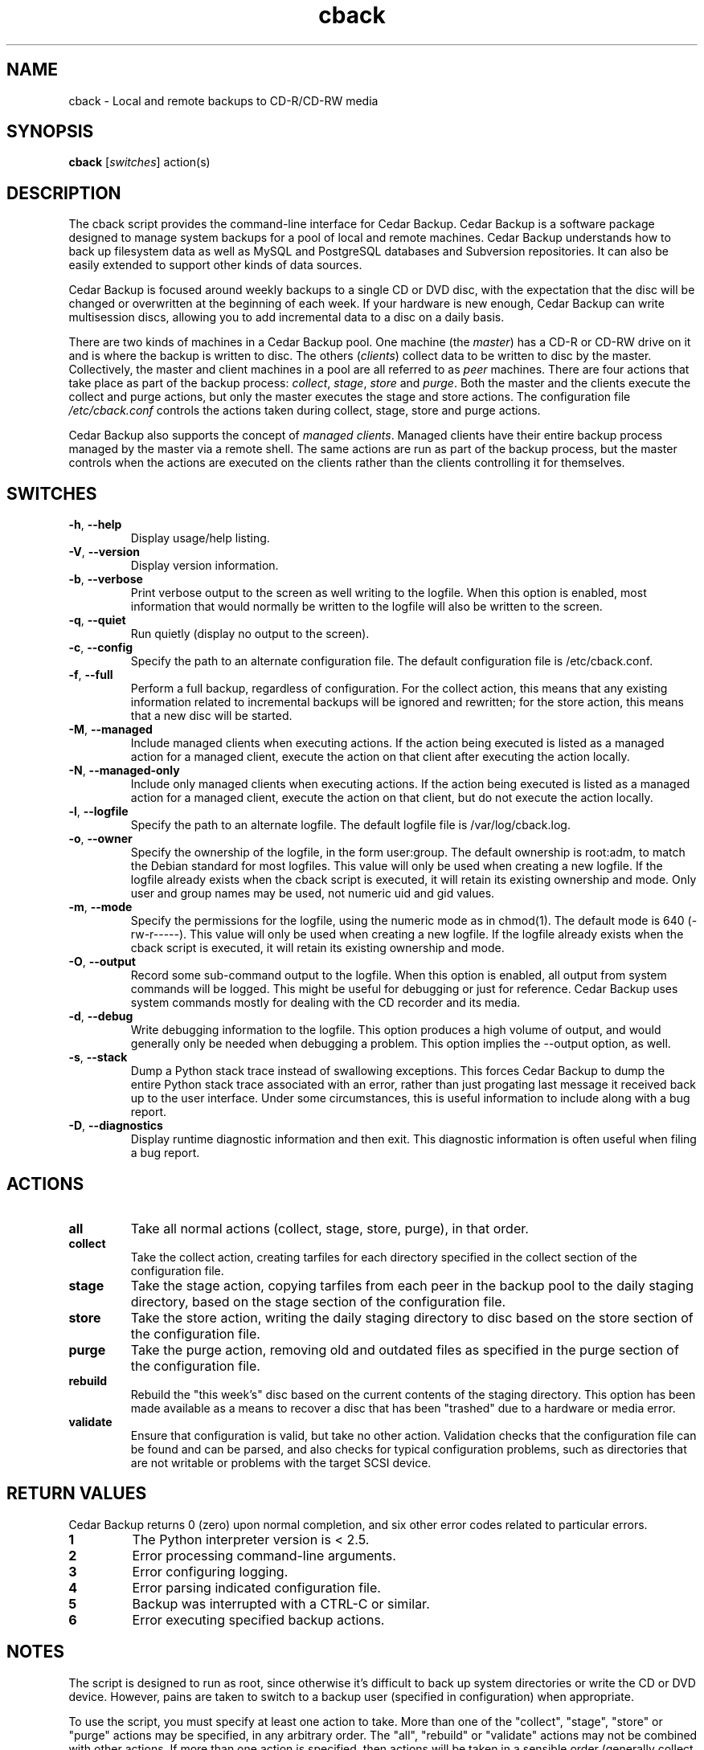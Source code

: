 .\" vim: set ft=nroff .\"
.\" # # # # # # # # # # # # # # # # # # # # # # # # # # # # # # # # # # #
.\" #
.\" #              C E D A R
.\" #          S O L U T I O N S       "Software done right."
.\" #           S O F T W A R E
.\" #
.\" # # # # # # # # # # # # # # # # # # # # # # # # # # # # # # # # # # #
.\" #
.\" # Author   : Kenneth J. Pronovici <pronovic@ieee.org>
.\" # Language : nroff
.\" # Project  : Cedar Backup, release 2
.\" # Revision : $Id$
.\" # Purpose  : Manpage for cback script
.\" #
.\" # # # # # # # # # # # # # # # # # # # # # # # # # # # # # # # # # # #
.\"
.TH cback "1" "July 2010" "Cedar Backup" "Kenneth J. Pronovici"
.SH NAME
cback \- Local and remote backups to CD\-R/CD\-RW media
.SH SYNOPSIS
.B cback
[\fIswitches\fR]
action(s)
.SH DESCRIPTION
.PP
The cback script provides the command\-line interface for Cedar Backup.
Cedar Backup is a software package designed to manage system backups for a
pool of local and remote machines.  Cedar Backup understands how to back up
filesystem data as well as MySQL and PostgreSQL databases and Subversion
repositories.  It can also be easily extended to support other kinds of
data sources.  
.PP
Cedar Backup is focused around weekly backups to a single CD or DVD disc,
with the expectation that the disc will be changed or overwritten at the
beginning of each week.  If your hardware is new enough, Cedar Backup can
write multisession discs, allowing you to add incremental data to a disc on
a daily basis.
.PP
There are two kinds of machines in a Cedar Backup pool.  One machine (the
\fImaster\fR) has a CD\-R or CD\-RW drive on it and is where the backup is
written to disc.  The others (\fIclients\fR) collect data to be written to disc
by the master.  Collectively, the master and client machines in a pool are all
referred to as \fIpeer\fR machines.  There are four actions that take place as
part of the backup process: \fIcollect\fR, \fIstage\fR, \fIstore\fR and
\fIpurge\fR.  Both the master and the clients execute the collect and purge
actions, but only the master executes the stage and store actions.  The
configuration file \fI/etc/cback.conf\fR controls the actions taken during
collect, stage, store and purge actions.
.PP
Cedar Backup also supports the concept of \fImanaged clients\fR.  Managed
clients have their entire backup process managed by the master via a remote
shell.  The same actions are run as part of the backup process, but the master
controls when the actions are executed on the clients rather than the clients
controlling it for themselves.
.SH SWITCHES
.TP
\fB\-h\fR, \fB\-\-help\fR
Display usage/help listing.
.TP
\fB\-V\fR, \fB\-\-version\fR
Display version information.
.TP
\fB\-b\fR, \fB\-\-verbose\fR
Print verbose output to the screen as well writing to the logfile. When this
option is enabled, most information that would normally be written to the
logfile will also be written to the screen.
.TP
\fB\-q\fR, \fB\-\-quiet\fR
Run quietly (display no output to the screen).
.TP
\fB\-c\fR, \fB\-\-config\fR
Specify the path to an alternate configuration file.  The default configuration
file is /etc/cback.conf.
.TP
\fB\-f\fR, \fB\-\-full\fR
Perform a full backup, regardless of configuration.  For the collect action,
this means that any existing information related to incremental backups will be
ignored and rewritten; for the store action, this means that a new disc will be
started.
.TP
\fB\-M\fR, \fB\-\-managed\fR
Include managed clients when executing actions.  If the action being executed
is listed as a managed action for a managed client, execute the action on that
client after executing the action locally.  
.TP
\fB\-N\fR, \fB\-\-managed-only\fR
Include only managed clients when executing actions.  If the action being
executed is listed as a managed action for a managed client, execute the action
on that client, but do not execute the action locally.
.TP
\fB\-l\fR, \fB\-\-logfile\fR
Specify the path to an alternate logfile.  The default logfile file is
/var/log/cback.log.
.TP
\fB\-o\fR, \fB\-\-owner\fR
Specify the ownership of the logfile, in the form user:group.  The default
ownership is root:adm, to match the Debian standard for most logfiles.  This
value will only be used when creating a new logfile.  If the logfile already
exists when the cback script is executed, it will retain its existing ownership
and mode.  Only user and group names may be used, not numeric uid and gid
values.
.TP
\fB\-m\fR, \fB\-\-mode\fR
Specify the permissions for the logfile, using the numeric mode as in chmod(1).
The default mode is 640 (\-rw\-r\-\-\-\-\-).  This value will only be used when
creating a new logfile.  If the logfile already exists when the cback script is
executed, it will retain its existing ownership and mode.
.TP
\fB\-O\fR, \fB\-\-output\fR
Record some sub-command output to the logfile. When this option is enabled, all
output from system commands will be logged. This might be useful for debugging
or just for reference. Cedar Backup uses system commands mostly for dealing
with the CD recorder and its media.
.TP
\fB\-d\fR, \fB\-\-debug\fR
Write debugging information to the logfile. This option produces a high volume
of output, and would generally only be needed when debugging a problem. This
option implies the \-\-output option, as well.
.TP
\fB\-s\fR, \fB\-\-stack\fR
Dump a Python stack trace instead of swallowing exceptions.  This forces Cedar
Backup to dump the entire Python stack trace associated with an error, rather
than just progating last message it received back up to the user interface.
Under some circumstances, this is useful information to include along with a
bug report.
.TP
\fB\-D\fR, \fB\-\-diagnostics\fR
Display runtime diagnostic information and then exit.  This diagnostic
information is often useful when filing a bug report.
.SH ACTIONS
.TP
\fBall\fR
Take all normal actions (collect, stage, store, purge), in that order.
.TP
\fBcollect\fR
Take the collect action, creating tarfiles for each directory specified in the
collect section of the configuration file.
.TP
\fBstage\fR
Take the stage action, copying tarfiles from each peer in the backup pool to
the daily staging directory, based on the stage section of the configuration
file.
.TP
\fBstore\fR
Take the store action, writing the daily staging directory to disc based on the
store section of the configuration file.
.TP
\fBpurge\fR
Take the purge action, removing old and outdated files as specified in the
purge section of the configuration file.
.TP
\fBrebuild\fR
Rebuild the "this week's" disc based on the current contents of the staging
directory.  This option has been made available as a means to recover a disc
that has been "trashed" due to a hardware or media error.
.TP
\fBvalidate\fR
Ensure that configuration is valid, but take no other action.  Validation
checks that the configuration file can be found and can be parsed, and also
checks for typical configuration problems, such as directories that are not
writable or problems with the target SCSI device.
.SH RETURN VALUES
.PP
Cedar Backup returns 0 (zero) upon normal completion, and six other error
codes related to particular errors. 
.TP
\fB1\fR
The Python interpreter version is < 2.5.
.TP
\fB2\fR
Error processing command\-line arguments.
.TP
\fB3\fR
Error configuring logging.
.TP
\fB4\fR
Error parsing indicated configuration file.
.TP
\fB5\fR
Backup was interrupted with a CTRL\-C or similar.
.TP
\fB6\fR
Error executing specified backup actions.
.SH NOTES
.PP
The script is designed to run as root, since otherwise it's difficult to back
up system directories or write the CD or DVD device.  However, pains are taken
to switch to a backup user (specified in configuration) when appropriate.
.PP
To use the script, you must specify at least one action to take.  More than one
of the "collect", "stage", "store" or "purge" actions may be specified, in any
arbitrary order.  The "all", "rebuild" or "validate" actions may not be
combined with other actions.  If more than one action is specified, then
actions will be taken in a sensible order (generally collect, followed by
stage, followed by store, followed by purge).  
.PP
If you have configured any Cedar Backup extensions, then the actions associated
with those extensions may also be specified on the command line. If you specify
any other actions along with an extended action, the actions will be executed
in a sensible order per configuration. The "all" action never executes extended
actions, however.
.PP
Note that there is no facility for restoring backups.  It is assumed that the
user can deal with copying tarfiles off disc and using them to restore missing
files as needed.  The user manual provides detailed intructions in Appendix C.
.PP
Finally, you should be aware that backups to CD or DVD can probably be read
by any user which has permissions to mount the CD or DVD drive.  If you
intend to leave the backup disc in the drive at all times, you may want to
consider this when setting up device permissions on your machine.  You might
also want to investigate the encrypt extension.
.SH FILES
.TP
\fI/etc/cback.conf\fR - Default configuration file
.TP
\fI/var/log/cback.log\fR - Default log file
.SH BUGS
.PP
There probably are bugs in this code.  However, it is in active use for my own
backups, and I fix problems as I notice them.  If you find a bug, please report
it.  If possible, give me the output from \-\-diagnostics, all of the error
messages that the script printed into its log, and also any stack\-traces
(exceptions) that Python printed.  It would be even better if you could tell me
how to reproduce the problem (i.e. by sending me your configuration file).
.PP
Report bugs to <support@cedar\-solutions.com>.
.SH AUTHOR
Written by Kenneth J. Pronovici <pronovic@ieee.org>.
.SH COPYRIGHT
Copyright (c) 2004\-2010 Kenneth J. Pronovici.
.br
This is free software; see the source for copying conditions.  There is
NO warranty; not even for MERCHANTABILITY or FITNESS FOR A PARTICULAR
PURPOSE.

